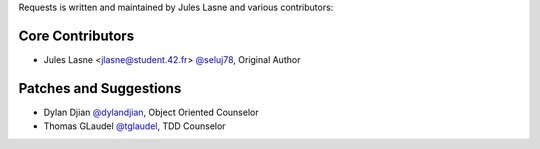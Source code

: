 Requests is written and maintained by Jules Lasne and
various contributors:

Core Contributors
````````````````````````````

- Jules Lasne <jlasne@student.42.fr> `@seluj78 <https://github.com/seluj78>`_, Original Author


Patches and Suggestions
```````````````````````
- Dylan Djian `@dylandjian <https://github.com/dylandjian>`_, Object Oriented Counselor
- Thomas GLaudel `@tglaudel <https://github.com/tglaudel>`_, TDD Counselor
